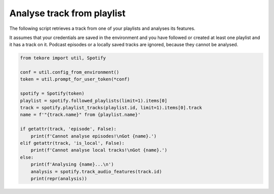 Analyse track from playlist
===========================
The following script retrieves a track from one of your playlists
and analyses its features.

It assumes that your credentials are saved in the environment and
you have followed or created at least one playlist and it has a track on it.
Podcast episodes or a locally saved tracks are ignored,
because they cannot be analysed.

.. code:: python

    from tekore import util, Spotify

    conf = util.config_from_environment()
    token = util.prompt_for_user_token(*conf)

    spotify = Spotify(token)
    playlist = spotify.followed_playlists(limit=1).items[0]
    track = spotify.playlist_tracks(playlist.id, limit=1).items[0].track
    name = f'"{track.name}" from {playlist.name}'

    if getattr(track, 'episode', False):
        print(f'Cannot analyse episodes!\nGot {name}.')
    elif getattr(track, 'is_local', False):
        print(f'Cannot analyse local tracks!\nGot {name}.')
    else:
        print(f'Analysing {name}...\n')
        analysis = spotify.track_audio_features(track.id)
        print(repr(analysis))
